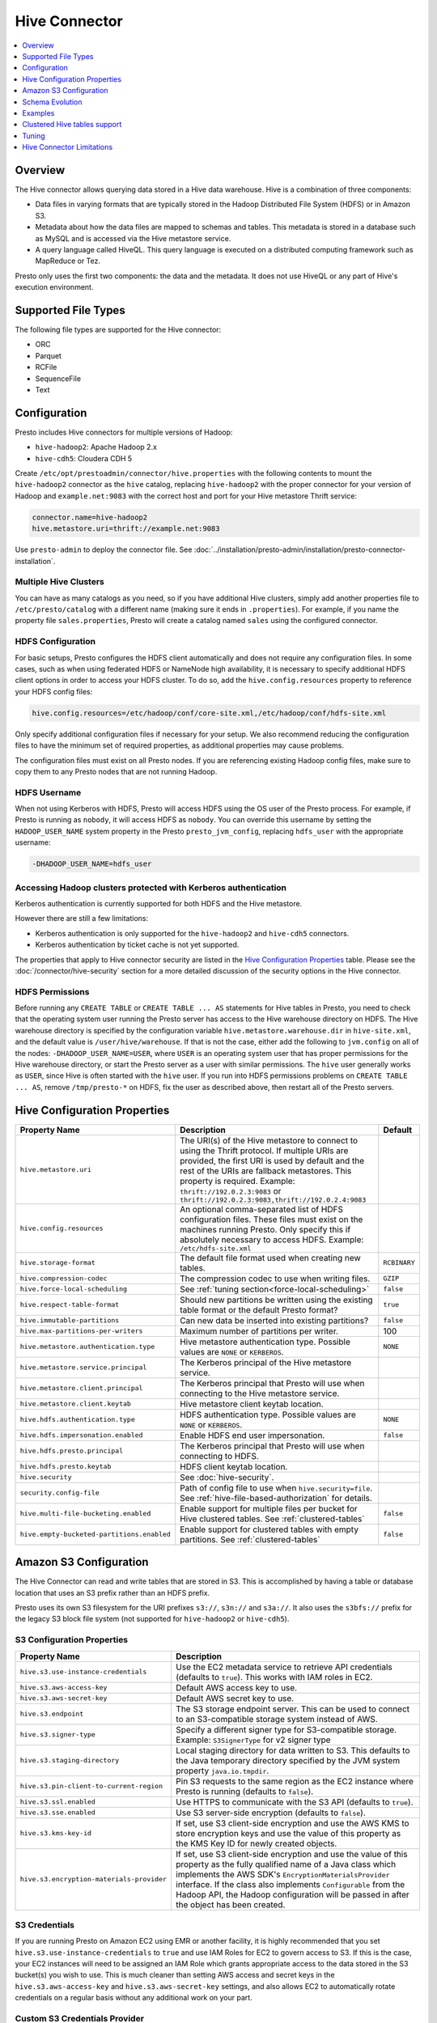 ==============
Hive Connector
==============

.. contents::
    :local:
    :backlinks: none
    :depth: 1

Overview
--------

The Hive connector allows querying data stored in a Hive
data warehouse. Hive is a combination of three components:

* Data files in varying formats that are typically stored in the
  Hadoop Distributed File System (HDFS) or in Amazon S3.
* Metadata about how the data files are mapped to schemas and tables.
  This metadata is stored in a database such as MySQL and is accessed
  via the Hive metastore service.
* A query language called HiveQL. This query language is executed
  on a distributed computing framework such as MapReduce or Tez.

Presto only uses the first two components: the data and the metadata.
It does not use HiveQL or any part of Hive's execution environment.

Supported File Types
--------------------

The following file types are supported for the Hive connector:

* ORC
* Parquet
* RCFile
* SequenceFile
* Text

Configuration
-------------

Presto includes Hive connectors for multiple versions of Hadoop:

* ``hive-hadoop2``: Apache Hadoop 2.x
* ``hive-cdh5``: Cloudera CDH 5

Create ``/etc/opt/prestoadmin/connector/hive.properties`` with the following contents
to mount the ``hive-hadoop2`` connector as the ``hive`` catalog,
replacing ``hive-hadoop2`` with the proper connector for your version
of Hadoop and ``example.net:9083`` with the correct host and port
for your Hive metastore Thrift service:

.. code-block:: none

    connector.name=hive-hadoop2
    hive.metastore.uri=thrift://example.net:9083

Use ``presto-admin`` to deploy the connector file. See :doc:`../installation/presto-admin/installation/presto-connector-installation`.
    
Multiple Hive Clusters
^^^^^^^^^^^^^^^^^^^^^^

You can have as many catalogs as you need, so if you have additional
Hive clusters, simply add another properties file to ``/etc/presto/catalog``
with a different name (making sure it ends in ``.properties``). For
example, if you name the property file ``sales.properties``, Presto
will create a catalog named ``sales`` using the configured connector.

HDFS Configuration
^^^^^^^^^^^^^^^^^^

For basic setups, Presto configures the HDFS client automatically and
does not require any configuration files. In some cases, such as when using
federated HDFS or NameNode high availability, it is necessary to specify
additional HDFS client options in order to access your HDFS cluster. To do so,
add the ``hive.config.resources`` property to reference your HDFS config files:

.. code-block:: none

    hive.config.resources=/etc/hadoop/conf/core-site.xml,/etc/hadoop/conf/hdfs-site.xml

Only specify additional configuration files if necessary for your setup.
We also recommend reducing the configuration files to have the minimum
set of required properties, as additional properties may cause problems.

The configuration files must exist on all Presto nodes. If you are
referencing existing Hadoop config files, make sure to copy them to
any Presto nodes that are not running Hadoop.

HDFS Username
^^^^^^^^^^^^^

When not using Kerberos with HDFS, Presto will access HDFS using the
OS user of the Presto process. For example, if Presto is running as
``nobody``, it will access HDFS as ``nobody``. You can override this
username by setting the ``HADOOP_USER_NAME`` system property in the
Presto ``presto_jvm_config``, replacing ``hdfs_user`` with the
appropriate username:

.. code-block:: none

    -DHADOOP_USER_NAME=hdfs_user

Accessing Hadoop clusters protected with Kerberos authentication
^^^^^^^^^^^^^^^^^^^^^^^^^^^^^^^^^^^^^^^^^^^^^^^^^^^^^^^^^^^^^^^^

Kerberos authentication is currently supported for both HDFS and the Hive
metastore.

However there are still a few limitations:

* Kerberos authentication is only supported for the ``hive-hadoop2`` and
  ``hive-cdh5`` connectors.
* Kerberos authentication by ticket cache is not yet supported.

The properties that apply to Hive connector security are listed in the
`Hive Configuration Properties`_ table. Please see the
:doc:`/connector/hive-security` section for a more detailed discussion of the
security options in the Hive connector.

HDFS Permissions
^^^^^^^^^^^^^^^^
Before running any ``CREATE TABLE`` or ``CREATE TABLE ... AS`` statements
for Hive tables in Presto, you need to check that the operating system user
running the Presto server has access to the Hive warehouse directory on HDFS. The Hive warehouse
directory is specified by the configuration variable ``hive.metastore.warehouse.dir``
in ``hive-site.xml``, and the default value is ``/user/hive/warehouse``. If that
is not the case, either add the following to ``jvm.config`` on all of the nodes:
``-DHADOOP_USER_NAME=USER``, where ``USER`` is an operating system user that has proper
permissions for the Hive warehouse directory, or start the Presto server as a user with
similar permissions. The ``hive`` user generally works as ``USER``, since Hive is often
started with the ``hive`` user. If you run into HDFS permissions problems on
``CREATE TABLE ... AS``, remove ``/tmp/presto-*`` on HDFS, fix the user as described
above, then restart all of the Presto servers.

Hive Configuration Properties
-----------------------------

================================================== ============================================================ ==========
Property Name                                      Description                                                  Default
================================================== ============================================================ ==========
``hive.metastore.uri``                             The URI(s) of the Hive metastore to connect to using the
                                                   Thrift protocol. If multiple URIs are provided, the first
                                                   URI is used by default and the rest of the URIs are
                                                   fallback metastores. This property is required.
                                                   Example: ``thrift://192.0.2.3:9083`` or
                                                   ``thrift://192.0.2.3:9083,thrift://192.0.2.4:9083``

``hive.config.resources``                          An optional comma-separated list of HDFS
                                                   configuration files. These files must exist on the
                                                   machines running Presto. Only specify this if
                                                   absolutely necessary to access HDFS.
                                                   Example: ``/etc/hdfs-site.xml``

``hive.storage-format``                            The default file format used when creating new tables.       ``RCBINARY``

``hive.compression-codec``                         The compression codec to use when writing files.             ``GZIP``

``hive.force-local-scheduling``                    See :ref:`tuning section<force-local-scheduling>`            ``false``

``hive.respect-table-format``                      Should new partitions be written using the existing table    ``true``
                                                   format or the default Presto format?

``hive.immutable-partitions``                      Can new data be inserted into existing partitions?           ``false``

``hive.max-partitions-per-writers``                Maximum number of partitions per writer.                     100

``hive.metastore.authentication.type``             Hive metastore authentication type.                          ``NONE``
                                                   Possible values are ``NONE`` or ``KERBEROS``.

``hive.metastore.service.principal``               The Kerberos principal of the Hive metastore service.

``hive.metastore.client.principal``                The Kerberos principal that Presto will use when connecting
                                                   to the Hive metastore service.

``hive.metastore.client.keytab``                   Hive metastore client keytab location.

``hive.hdfs.authentication.type``                  HDFS authentication type.                                    ``NONE``
                                                   Possible values are ``NONE`` or ``KERBEROS``.

``hive.hdfs.impersonation.enabled``                Enable HDFS end user impersonation.                          ``false``

``hive.hdfs.presto.principal``                     The Kerberos principal that Presto will use when connecting
                                                   to HDFS.

``hive.hdfs.presto.keytab``                        HDFS client keytab location.

``hive.security``                                  See :doc:`hive-security`.

``security.config-file``                           Path of config file to use when ``hive.security=file``.
                                                   See :ref:`hive-file-based-authorization` for details.

``hive.multi-file-bucketing.enabled``              Enable support for multiple files per bucket for Hive        ``false``
                                                   clustered tables. See :ref:`clustered-tables`

``hive.empty-bucketed-partitions.enabled``         Enable support for clustered tables with empty partitions.   ``false``
                                                   See :ref:`clustered-tables`
================================================== ============================================================ ==========

Amazon S3 Configuration
-----------------------

The Hive Connector can read and write tables that are stored in S3.
This is accomplished by having a table or database location that
uses an S3 prefix rather than an HDFS prefix.

Presto uses its own S3 filesystem for the URI prefixes
``s3://``, ``s3n://`` and  ``s3a://``. It also uses the ``s3bfs://``
prefix for the legacy S3 block file system (not supported for
``hive-hadoop2`` or ``hive-cdh5``).

S3 Configuration Properties
^^^^^^^^^^^^^^^^^^^^^^^^^^^

============================================ =================================================================
Property Name                                Description
============================================ =================================================================
``hive.s3.use-instance-credentials``         Use the EC2 metadata service to retrieve API credentials
                                             (defaults to ``true``). This works with IAM roles in EC2.

``hive.s3.aws-access-key``                   Default AWS access key to use.

``hive.s3.aws-secret-key``                   Default AWS secret key to use.

``hive.s3.endpoint``                         The S3 storage endpoint server. This can be used to
                                             connect to an S3-compatible storage system instead
                                             of AWS.

``hive.s3.signer-type``                      Specify a different signer type for S3-compatible storage.
                                             Example: ``S3SignerType`` for v2 signer type

``hive.s3.staging-directory``                Local staging directory for data written to S3.
                                             This defaults to the Java temporary directory specified
                                             by the JVM system property ``java.io.tmpdir``.

``hive.s3.pin-client-to-current-region``     Pin S3 requests to the same region as the EC2
                                             instance where Presto is running (defaults to ``false``).

``hive.s3.ssl.enabled``                      Use HTTPS to communicate with the S3 API (defaults to ``true``).

``hive.s3.sse.enabled``                      Use S3 server-side encryption (defaults to ``false``).

``hive.s3.kms-key-id``                       If set, use S3 client-side encryption and use the AWS
                                             KMS to store encryption keys and use the value of
                                             this property as the KMS Key ID for newly created
                                             objects.

``hive.s3.encryption-materials-provider``    If set, use S3 client-side encryption and use the
                                             value of this property as the fully qualified name of
                                             a Java class which implements the AWS SDK's
                                             ``EncryptionMaterialsProvider`` interface.   If the
                                             class also implements ``Configurable`` from the Hadoop
                                             API, the Hadoop configuration will be passed in after
                                             the object has been created.
============================================ =================================================================

S3 Credentials
^^^^^^^^^^^^^^

If you are running Presto on Amazon EC2 using EMR or another facility,
it is highly recommended that you set ``hive.s3.use-instance-credentials``
to ``true`` and use IAM Roles for EC2 to govern access to S3. If this is
the case, your EC2 instances will need to be assigned an IAM Role which
grants appropriate access to the data stored in the S3 bucket(s) you wish
to use.  This is much cleaner than setting AWS access and secret keys in
the ``hive.s3.aws-access-key`` and ``hive.s3.aws-secret-key`` settings, and also
allows EC2 to automatically rotate credentials on a regular basis without
any additional work on your part.

Custom S3 Credentials Provider
^^^^^^^^^^^^^^^^^^^^^^^^^^^^^^

You can configure a custom S3 credentials provider by setting the Hadoop
configuration property ``presto.s3.credentials-provider`` to be the
fully qualified class name of a custom AWS credentials provider
implementation. This class must implement the
`AWSCredentialsProvider <http://docs.aws.amazon.com/AWSJavaSDK/latest/javadoc/com/amazonaws/auth/AWSCredentialsProvider.html>`_
interface and provide a two-argument constructor that takes a
``java.net.URI`` and a Hadoop ``org.apache.hadoop.conf.Configuration``
as arguments. A custom credentials provider can be used to provide
temporary credentials from STS (using ``STSSessionCredentialsProvider``),
IAM role-based credentials (using ``STSAssumeRoleSessionCredentialsProvider``),
or credentials for a specific use case (e.g., bucket/user specific credentials).
This Hadoop configuration property must be set in the Hadoop configuration
files referenced by the ``hive.config.resources`` Hive connector property.

Tuning Properties
^^^^^^^^^^^^^^^^^

The following tuning properties affect the behavior of the client
used by the Presto S3 filesystem when communicating with S3.
Most of these parameters affect settings on the ``ClientConfiguration``
object associated with the ``AmazonS3Client``.

===================================== =========================================================== ===============
Property Name                         Description                                                 Default
===================================== =========================================================== ===============
``hive.s3.max-error-retries``         Maximum number of error retries, set on the S3 client.      ``10``

``hive.s3.max-client-retries``        Maximum number of read attempts to retry.                   ``3``

``hive.s3.max-backoff-time``          Use exponential backoff starting at 1 second up to          ``10 minutes``
                                      this maximum value when communicating with S3.

``hive.s3.max-retry-time``            Maximum time to retry communicating with S3.                ``10 minutes``

``hive.s3.connect-timeout``           TCP connect timeout.                                        ``5 seconds``

``hive.s3.socket-timeout``            TCP socket read timeout.                                    ``5 seconds``

``hive.s3.max-connections``           Maximum number of simultaneous open connections to S3.      ``500``

``hive.s3.multipart.min-file-size``   Minimum file size before multi-part upload to S3 is used.   ``16 MB``

``hive.s3.multipart.min-part-size``   Minimum multi-part upload part size.                        ``5 MB``
===================================== =========================================================== ===============

S3 Data Encryption
^^^^^^^^^^^^^^^^^^

Presto supports reading and writing encrypted data in S3 using both
server-side encryption with S3 managed keys and client-side encryption using
either the Amazon KMS or a software plugin to manage AES encryption keys.

With `S3 server-side encryption <http://docs.aws.amazon.com/AmazonS3/latest/dev/serv-side-encryption.html>`_,
(called *SSE-S3* in the Amazon documentation) the S3 infrastructure takes care of all encryption and decryption
work (with the exception of SSL to the client, assuming you have ``hive.s3.ssl.enabled`` set to ``true``).
S3 also manages all the encryption keys for you. To enable this, set ``hive.s3.sse.enabled`` to ``true``.

With `S3 client-side encryption <http://docs.aws.amazon.com/AmazonS3/latest/dev/UsingClientSideEncryption.html>`_,
S3 stores encrypted data and the encryption keys are managed outside of the S3 infrastructure. Data is encrypted
and decrypted by Presto instead of in the S3 infrastructure. In this case, encryption keys can be managed
either by using the AWS KMS or your own key management system. To use the AWS KMS for key management, set
``hive.s3.kms-key-id`` to the UUID of a KMS key. Your AWS credentials or EC2 IAM role will need to be
granted permission to use the given key as well.

To use a custom encryption key management system, set ``hive.s3.encryption-materials-provider`` to the
fully qualified name of a class which implements the
`EncryptionMaterialsProvider <http://docs.aws.amazon.com/AWSJavaSDK/latest/javadoc/com/amazonaws/services/s3/model/EncryptionMaterialsProvider.html>`_
interface from the AWS Java SDK. This class will have to be accessible to the Hive Connector through the
classpath and must be able to communicate with your custom key management system. If this class also implements
the ``org.apache.hadoop.conf.Configurable`` interface from the Hadoop Java API, then the Hadoop configuration
will be passed in after the object instance is created and before it is asked to provision or retrieve any
encryption keys.

Schema Evolution
----------------

Hive allows the partitions in a table to have a different schema than the
table. This occurs when the column types of a table are changed after
partitions already exist (that use the original column types). The Hive
connector supports this by allowing the same conversions as Hive:

* ``varchar`` to and from ``tinyint``, ``smallint``, ``integer`` and ``bigint``
* ``real`` to ``double``
* Widening conversions for integers, such as ``tinyint`` to ``smallint``

Any conversion failure will result in null, which is the same behavior
as Hive. For example, converting the string ``'foo'`` to a number,
or converting the string ``'1234'`` to a ``tinyint`` (which has a
maximum value of ``127``).

Examples
--------

The Hive connector supports querying and manipulating Hive tables and schemas
(databases). While some uncommon operations will need to be performed using
Hive directly, most operations can be performed using Presto.

Create a new Hive schema named ``web`` that will store tables in an
S3 bucket named ``my-bucket``::

    CREATE SCHEMA hive.web
    WITH (location = 's3://my-bucket/')

Create a new Hive table named ``page_views`` in the ``web`` schema
that is stored using the ORC file format, partitioned by date and
country, and bucketed by user into ``50`` buckets (note that Hive
requires the partition columns to be the last columns in the table)::

    CREATE TABLE hive.web.page_views (
      view_time timestamp,
      user_id bigint,
      page_url varchar,
      ds date,
      country varchar
    )
    WITH (
      format = 'ORC',
      partitioned_by = ARRAY['ds', 'country'],
      bucketed_by = ARRAY['user_id'],
      bucket_count = 50
    )

Drop a partition from the ``page_views`` table::

    DELETE FROM hive.web.page_views
    WHERE ds = DATE '2016-08-09'
      AND country = 'US'

Query the ``page_views`` table::

    SELECT * FROM hive.web.page_views

Create an external Hive table named ``request_logs`` that points at
existing data in S3::

    CREATE TABLE hive.web.request_logs (
      request_time timestamp,
      url varchar,
      ip varchar,
      user_agent varchar
    )
    WITH (
      format = 'TEXTFILE',
      external_location = 's3://my-bucket/data/logs/'
    )

Drop the external table ``request_logs``. This only drops the metadata
for the table. The referenced data directory is not deleted::

    DROP hive.web.request_logs

Drop a schema::

    DROP SCHEMA hive.web


.. _clustered-tables:

Clustered Hive tables support
-----------------------------

By default Presto supports only one data file per bucket per partition for clustered tables (Hive tables declared with ``CLUSTERED BY`` clause).
If number of files does not match number of buckets exception would be thrown.

To enable support for cases where there are more than one file per bucket, when multiple INSERTs were done to a single partition of the clustered table, you can use:

 * ``hive.multi-file-bucketing.enabled`` config property
 * ``multi_file_bucketing_enabled`` session property (using ``SET SESSION <connector_name>.multi_file_bucketing_enabled``)

Config property changes behaviour globally and session property can be used on per query basis.
The default value of session property is taken from config property.

If support for multiple files per bucket is enabled Presto will group the files in partition directory.
It will sort filenames lexicographically. Then it will treat part of filename up to first underscore character as bucket key.
This pattern matches naming convention of files in directory when Hive is used to inject data into table.

Presto will still validate if number of file groups matches number of buckets declared for table and fail if it does not.

Similarly by default empty partitions (partitions with no files) are not allowed for clustered Hive tables.
To enable support for empty paritions you can use:

 * ``hive.empty-bucketed-partitions.enabled`` config property
 * ``empty_bucketed_partitions_enabled`` session property (using ``SET SESSION <connector_name>.empty_bucketed_partitions_enabled``)

.. _tuning-pref-hive:

Tuning
-------

The following configuration properties may have an impact on connector performance:

``hive.assume-canonical-partition-keys``
^^^^^^^^^^^^^^^^^^^^^^^^^^^^^^^^^^^^^^^^

 * **Type:** ``Boolean``
 * **Default value:** ``false``
 * **Description:** Enable optimized metastore partition fetching for non-string partition keys. Setting this property allows to filter non-string partition keys while reading them from hive, based on the assumption that they are stored in canonical (java) format. This is disabled by default as hive allows to use non-canonical format as well (eg. boolean value ``false`` may be represented as ``0``, ``false``, ``False`` and more). Used correctly this property may drastically improve read time by reducing number of partition loaded from hive. Setting this property for non-canonical data format may cause erratic behavior.


``hive.domain-compaction-threshold``
^^^^^^^^^^^^^^^^^^^^^^^^^^^^^^^^^^^^

 * **Type:** ``Integer`` (at least ``1``)
 * **Default value:** ``100``
 * **Description:** Maximum number of ranges/values allowed while reading hive data without compacting it. A higher value will cause more data fragmentation but allow the use of the row skipping feature when reading ORC data. Increasing this value may have a large impact on ``IN`` and ``OR`` clause performance in scenarios making use of row skipping.


.. _force-local-scheduling:

``hive.force-local-scheduling``
^^^^^^^^^^^^^^^^^^^^^^^^^^^^^^^

 * **Type:** ``Boolean``
 * **Default value:** ``false``
 * **Description:** Force splits to be scheduled on the same node (ignoring normal node selection procedures) as the Hadoop DataNode process serving the split data. This is useful for installations where Presto is collocated with every DataNode and may increase queries time significantly. The drawback may be that if some data are accessed more often, the utilization of some nodes may be low even if the whole system is heavy loaded. See also :ref:`node-scheduler.network-topology<node-scheduler-network-topology>` if less strict constrain is preferred - especially if some nodes are overloaded and other are not fully utilized.


``hive.max-initial-split-size``
^^^^^^^^^^^^^^^^^^^^^^^^^^^^^^^

 * **Type:** ``String`` (data size)
 * **Default value:** ``hive.max-split-size`` / ``2`` (``32 MB``)
 * **Description:** This property describes the maximum size of the first ``hive.max-initial-splits`` splits created for a query. the logic behind initial splits is described in ``hive.max-initial-splits``. Lower values will increase concurrency for small queries. This property represents the maximum size, as the real size may be lower when the amount of data to read is less than ``hive.max-initial-split-size`` (e.g. at the end of a block on a DataNode).


``hive.max-initial-splits``
^^^^^^^^^^^^^^^^^^^^^^^^^^^

 * **Type:** ``Integer``
 * **Default value:** ``200``
 * **Description:** This property describes how many splits may be initially created for a single query using ``hive.max-initial-split-size`` instead of ``hive.max-split-size``. A higher value will force more splits to have a smaller size (``hive.max-initial-splits`` is expected to be smaller than ``hive.max-split-size``), effectively increasing the definition of what is considered a "small query". The purpose of the smaller split size for the initial splits is to increase concurrency for smaller queries.


``hive.max-outstanding-splits``
^^^^^^^^^^^^^^^^^^^^^^^^^^^^^^^

 * **Type:** ``Integer`` (at least ``1``)
 * **Default value:** ``1000``
 * **Description:** Limit on the nubmer of splits waiting to be served by a split source. After reaching this limit, writers will stop writing new splits until some of hteme are used by workers. Higher values will increase memory usage, but allow IO to be concentrated at one time, which may be faster and increase resource utilization.


``hive.max-partitions-per-writers``
^^^^^^^^^^^^^^^^^^^^^^^^^^^^^^^^^^^

 * **Type:** ``Integer`` (at least ``1``)
 * **Default value:** ``100``
 * **Description:** Maximum number of partitions per writer. A query will fail if it requires more partitions per writer than allowed by this property. It can be helpful to have queries beyond the expected maximum partitions to fail to help with error detection. Also it may allow to preactivly avoid out of memory problem.


``hive.max-split-iterator-threads``
^^^^^^^^^^^^^^^^^^^^^^^^^^^^^^^^^^^

 * **Type:** ``Integer`` (at least ``1``)
 * **Default value:** ``1000``
 * **Description:** This property describes how many threads may be used to iterate through splits when loading them to the worker nodes. A higher value may increase parallelism, but increased concurrency may cause too much time to be spent on context switching.


``hive.max-split-size``
^^^^^^^^^^^^^^^^^^^^^^^

 * **Type:** ``String`` (data size)
 * **Default value:** ``64 MB``
 * **Description:** The maximum size of splits created after the initial splits. The logic for initial splits is described in ``hive.max-initial-splits``. A higher value will reduce parallelism. This may be desirable for very large queries and a stable cluster because it allows for more efficient processing of local data without the context switching, synchronization and data collection that result from parallelization. The optimal value should be aligned with the average query size in the system.


``hive.metastore.partition-batch-size.max``
^^^^^^^^^^^^^^^^^^^^^^^^^^^^^^^^^^^^^^^^^^^

 * **Type:** ``Integer`` (at least ``1``)
 * **Default value:** ``100``
 * **Description:** This together with ``hive.metastore.partition-batch-size.min`` defines the range of partition sizes read from Hive. The first partition is always of size ``hive.metastore.partition-batch-size.min`` and each following partition is two times bigger than previous up to ``hive.mestastore.partition-batch-size.max`` (the formula for partition size ``n`` is min(``hive.metastore.partition-batch-size.max``, (``2``^``n``) * ``hive.metastore.partition-batch-size.min``)). This algorithm allows for live adjustment of partition size according to the processing requirements. If the queries in the system will differ significantly from each other in size, then this range should be extended to better adjust to processing requirements. If the queries in the system will mostly be of the same size, then setting both values to the same maximally tuned value may give a slight edge in processing time.


``hive.metastore.partition-batch-size.min``
^^^^^^^^^^^^^^^^^^^^^^^^^^^^^^^^^^^^^^^^^^^

 * **Type:** ``Integer`` (at least ``1``)
 * **Default value:** ``10``
 * **Description:** See ``hive.metastore.partition-batch-size.max``.


``hive.orc.max-buffer-size``
^^^^^^^^^^^^^^^^^^^^^^^^^^^^

 * **Type:** ``String`` (data size)
 * **Default value:** ``8 MB``
 * **Description:** Serves as default value for ``orc_max_buffer_size`` session properties defining max size of ORC read operators. Higher value will allow bigger chunks to be processed but will decrease concurrency level.


``hive.orc.max-merge-distance``
^^^^^^^^^^^^^^^^^^^^^^^^^^^^^^^

 * **Type:** ``String`` (data size)
 * **Default value:** ``1 MB``
 * **Description:** Serves as the default value for the ``orc_max_merge_distance`` session property. Two reads from an ORC file may be merged into a single read if the distance between the requested data ranges in the data source is less than or equal to this value.


``hive.orc.stream-buffer-size``
^^^^^^^^^^^^^^^^^^^^^^^^^^^^^^^

 * **Type:** ``String`` (data size)
 * **Default value:** ``8 MB``
 * **Description:** Serves as the default value for the ``orc_max_buffer_size`` session property. It defines the maximum size of ORC read operators. A higher value will allow bigger chunks to be processed, but will decrease concurrency.


``hive.orc.use-column-names``
^^^^^^^^^^^^^^^^^^^^^^^^^^^^^

 * **Type:** ``Boolean``
 * **Default value:** ``false``
 * **Description:** Access ORC columns using names from the file. By default, Hive access columns in ORC files using the order recoded in the Hive metastore. Setting this property allows to use columns names recorded in the ORC file instead.


.. _parquet-optimized-reader:

``hive.parquet-optimized-reader.enabled``
^^^^^^^^^^^^^^^^^^^^^^^^^^^^^^^^^^^^^^^^^

 * **Type:** ``Boolean``
 * **Default value:** ``false``
 * **Description:** *Deprecated* Serves as default value for ``parquet_optimized_reader_enabled`` session property. Enables number of reader improvements introduced by alternative parquet implementation. The new reader supports vectorized reads, lazy loading, and predicate push down, all of which make the reader more efficient and typically reduces wall clock time for a query. However as the code has changed significantly it may or may not introduce some minor issues, so it can be disabled if some  problems with environment are noticed. This property enables/disables all optimizations except predicate push down as it is managed by ``hive.parquet-predicate-pushdown.enabled`` property.


``hive.parquet-predicate-pushdown.enabled``
^^^^^^^^^^^^^^^^^^^^^^^^^^^^^^^^^^^^^^^^^^^

 * **Type:** ``Boolean``
 * **Default value:** ``false``
 * **Description:** *Deprecated* Serves as default value for ``parquet_predicate_pushdown_enabled`` sesssion property. See :ref:`hive.parquet-optimized-reader.enabled<parquet-optimized-reader>`.


``hive.parquet.use-column-names``
^^^^^^^^^^^^^^^^^^^^^^^^^^^^^^^^^

 * **Type:** ``Boolean``
 * **Default value:** ``false``
 * **Description:** Access Parquet columns using names from the file. By default, columns in Parquet files are accessed by their ordinal position in the Hive metastore. Setting this property allows access by column name recorded in the Parquet file instead.


``hive.s3.max-connections``
^^^^^^^^^^^^^^^^^^^^^^^^^^^

 * **Type:** ``Integer`` (at least ``1``)
 * **Default value:** ``500``
 * **Description:** The maximum number of connections to S3 that may be open at a time by the S3 driver. A higher value may increase network utilization when a cluster is used on a high speed network. However, a higher values relies more on S3 servers being well configured for high parallelism.


``hive.s3.multipart.min-file-size``
^^^^^^^^^^^^^^^^^^^^^^^^^^^^^^^^^^^

 * **Type:** ``String`` (data size, at least ``16 MB``)
 * **Default value:** ``16 MB``
 * **Description:** This property describes how big a file must be to be uploaded to an S3 cluster using the multipart upload feature. Amazon recommends using ``100 MB``, but a lower value may increase upload parallelism and decrease the ``data lost``/``data sent`` ratio in unstable network conditions.


``hive.s3.multipart.min-part-size``
^^^^^^^^^^^^^^^^^^^^^^^^^^^^^^^^^^^

 * **Type:** ``String`` (data size, at least ``5 MB``)
 * **Default value:** ``5 MB``
 * **Description:** Defines the minimum part size for upload parts. Decreasing the minimum part size causes multipart uploads to be split into a larger number of smaller parts. Setting this value too low has a negative effect on transfer speeds, causing extra latency and network communication for each part.


There are also following session properties allowing to control connector behavior on single query basis:

``orc_max_buffer_size``
^^^^^^^^^^^^^^^^^^^^^^^

 * **Type:** ``String`` (data size)
 * **Default value:** ``hive.orc.max-buffer-size`` (``8 MB``)
 * **Description:** See :ref:`hive.orc.max-buffer-size <tuning-pref-hive>`.


``orc_max_merge_distance``
^^^^^^^^^^^^^^^^^^^^^^^^^^

 * **Type:** ``String`` (data size)
 * **Default value:** ``hive.orc.max-merge-distance`` (``1 MB``)
 * **Description:** See :ref:`hive.orc.max-merge-distance <tuning-pref-hive>`.


``orc_stream_buffer_size``
^^^^^^^^^^^^^^^^^^^^^^^^^^

 * **Type:** ``String`` (data size)
 * **Default value:** ``hive.orc.max-buffer-size`` (``8 MB``)
 * **Description:** See :ref:`hive.orc.max-buffer-size <tuning-pref-hive>`.


Hive Connector Limitations
--------------------------

:doc:`/sql/delete` is only supported if the ``WHERE`` clause matches entire partitions.
